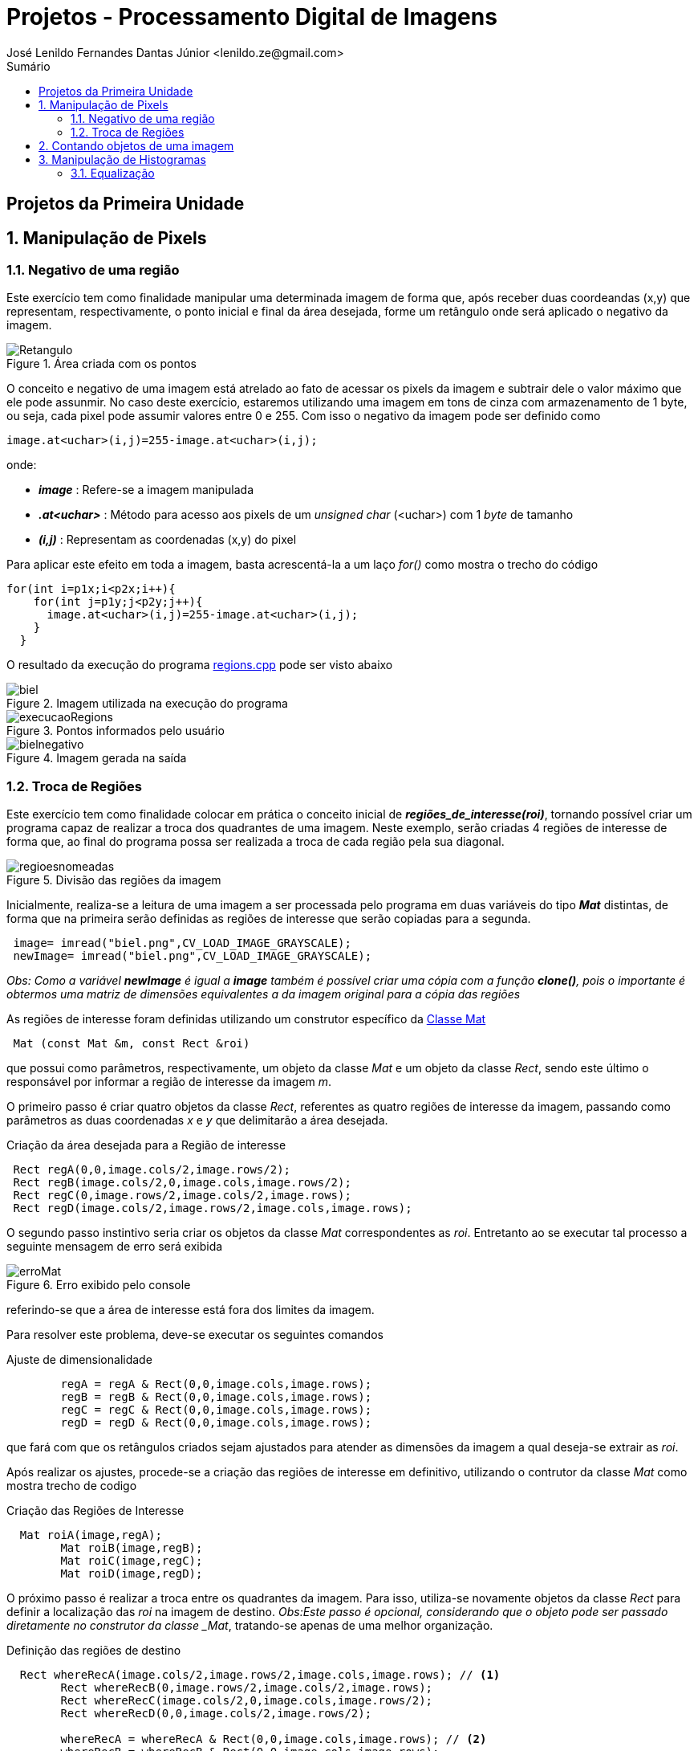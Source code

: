 = Projetos - Processamento Digital de Imagens
José Lenildo Fernandes Dantas Júnior <lenildo.ze@gmail.com>
:toc: left
:toc-title: Sumário
:stem: latexmath

== Projetos da Primeira Unidade

:sectnums:

== Manipulação de Pixels

:sectnums:

=== Negativo de uma região

Este exercício tem como finalidade manipular uma determinada imagem de forma que, após receber duas coordeandas (x,y) que representam, respectivamente, o ponto inicial e final da área desejada, forme um retângulo onde será aplicado o negativo da imagem.


.Área criada com os pontos
image::/image/Retangulo.png[]


O conceito e negativo de uma imagem está atrelado ao fato de acessar os pixels da imagem e subtrair dele o valor máximo que ele pode assunmir. No caso deste exercício, estaremos utilizando uma imagem em tons de cinza com armazenamento de 1 byte, ou seja, cada pixel pode assumir valores entre 0 e 255. Com isso o negativo da imagem pode ser definido como

[source,cpp]
----
image.at<uchar>(i,j)=255-image.at<uchar>(i,j);
----

onde:

* *_image_* : Refere-se a imagem manipulada
* *_.at<uchar>_* : Método para acesso aos pixels de um _unsigned char_ (<uchar>) com 1 _byte_ de tamanho
* *_(i,j)_* : Representam as coordenadas (x,y) do pixel 

Para aplicar este efeito em toda a imagem, basta acrescentá-la a um laço _for()_ como mostra o trecho do código

[source,cpp]
----
for(int i=p1x;i<p2x;i++){
    for(int j=p1y;j<p2y;j++){
      image.at<uchar>(i,j)=255-image.at<uchar>(i,j);
    }
  }
----

O resultado da execução do programa link:/source_codes/regions.cpp[regions.cpp] pode ser visto abaixo

.Imagem utilizada na execução do programa
image::/image/biel.png[]

.Pontos informados pelo usuário
image::/image/execucaoRegions.png[]

.Imagem gerada na saída
image::/image/bielnegativo.png[]


=== Troca de Regiões

Este exercício tem como finalidade colocar em prática o conceito inicial de *_regiões_de_interesse(roi)_*, tornando possível criar um programa capaz de realizar a troca dos quadrantes de uma imagem. Neste exemplo, serão criadas 4 regiões de interesse de forma que, ao final do programa possa ser realizada a troca de cada região pela sua diagonal.

.Divisão das regiões da imagem
image::/image/regioesnomeadas.png[]

Inicialmente, realiza-se a leitura de uma imagem a ser processada pelo programa em duas variáveis do tipo *_Mat_* distintas, de forma que na primeira serão definidas as regiões de interesse que serão copiadas para a segunda.

[source,cpp]
----
 image= imread("biel.png",CV_LOAD_IMAGE_GRAYSCALE);
 newImage= imread("biel.png",CV_LOAD_IMAGE_GRAYSCALE);
----

_Obs: Como a variável *newImage* é igual a *image* também é possível criar uma cópia com a função *clone()*, pois o importante é obtermos uma matriz de dimensões equivalentes a da imagem original para a cópia das regiões_

As regiões de interesse foram definidas utilizando um construtor específico da https://docs.opencv.org/3.1.0/d3/d63/classcv_1_1Mat.html[Classe Mat]

[source,cpp]
----
 Mat (const Mat &m, const Rect &roi)
----

que possui como parâmetros, respectivamente, um objeto da classe _Mat_ e um objeto da classe _Rect_, sendo este último o responsável por informar a região de interesse da imagem _m_.

O primeiro passo é criar quatro objetos da classe _Rect_, referentes as quatro regiões de interesse da imagem, passando como parâmetros as duas coordenadas _x_ e _y_ que delimitarão a área desejada.

.Criação da área desejada para a Região de interesse
[source,cpp]
----
 Rect regA(0,0,image.cols/2,image.rows/2);
 Rect regB(image.cols/2,0,image.cols,image.rows/2);
 Rect regC(0,image.rows/2,image.cols/2,image.rows);
 Rect regD(image.cols/2,image.rows/2,image.cols,image.rows);
----

O segundo passo instintivo seria criar os objetos da classe _Mat_ correspondentes as _roi_. Entretanto ao se executar tal processo a seguinte mensagem de erro será exibida

.Erro exibido pelo console
image::/image/erroMat.png[]

referindo-se que a área de interesse está fora dos limites da imagem.

Para resolver este problema, deve-se executar os seguintes comandos

.Ajuste de dimensionalidade
[source,cpp]
----
	regA = regA & Rect(0,0,image.cols,image.rows);
	regB = regB & Rect(0,0,image.cols,image.rows);
	regC = regC & Rect(0,0,image.cols,image.rows);
	regD = regD & Rect(0,0,image.cols,image.rows);
----

que fará com que os retângulos criados sejam ajustados para atender as dimensões da imagem a qual deseja-se extrair as _roi_.

Após realizar os ajustes, procede-se a criação das regiões de interesse em definitivo, utilizando o contrutor da classe _Mat_ como mostra trecho de codigo 

.Criação das Regiões de Interesse
[source,cpp]
----
  Mat roiA(image,regA);
	Mat roiB(image,regB);
	Mat roiC(image,regC);
	Mat roiD(image,regD);
----

O próximo passo é realizar a troca entre os quadrantes da imagem. Para isso, utiliza-se novamente objetos da classe _Rect_ para definir a localização das _roi_ na imagem de destino.
_Obs:Este passo é opcional, considerando que o objeto pode ser passado diretamente no construtor da classe _Mat_, tratando-se apenas de uma melhor organização.

.Definição das regiões de destino
[source,cpp]
----
  Rect whereRecA(image.cols/2,image.rows/2,image.cols,image.rows); // <1>
	Rect whereRecB(0,image.rows/2,image.cols/2,image.rows);
	Rect whereRecC(image.cols/2,0,image.cols,image.rows/2);
	Rect whereRecD(0,0,image.cols/2,image.rows/2);

	whereRecA = whereRecA & Rect(0,0,image.cols,image.rows); // <2>
	whereRecB = whereRecB & Rect(0,0,image.cols,image.rows);
	whereRecC = whereRecC & Rect(0,0,image.cols,image.rows);
	whereRecD = whereRecD & Rect(0,0,image.cols,image.rows);
----
<1> Definição da região de destino
<2> Ajuste de dimensionalidade

.Esquema de localização das regiões após a troca
image::/image/regioestrocadas.png[]

Com auxílio da função _copyTo()_, copia-se o conteúdo das quatro _roi_ para a imagem de destino nas posições especificadas

.Realizando a troca das diagonais
[source,cpp]
----
	roiA.copyTo(newImage(whereRecA));
	roiB.copyTo(newImage(whereRecB));
	roiC.copyTo(newImage(whereRecC));
	roiD.copyTo(newImage(whereRecD));
----

Com a execução do programa link:/source_codes/trocaregioes.cpp[trocaregioes.cpp] temos a seguinte saída

.Imagem utilizada na execução do programa
image::/image/biel.png[]

.Image gerada após a execução do programa
image::/image/saidaRegioes.png[]

== Contando objetos de uma imagem

O objetivo deste exercício é identificar, em uma imagem passada como entrada, a quantidade de objetos nela presentes. Para tal, desenvolveu-se um algoritmo de rotulação que utilizará o algoritmo _floodfill(ou seedfill)_. Neste código, trabalharemos com imagens binárias em escala de cinza, isto é, imagens que possuam apenas dois valores possíveis: 0 ou 255, onde o valor _"0"_ representa a ausência de cor e 255 representa a cor do objeto.

A rotulação é um processo onde, para cada conglomerado de pixels,com características em comum, encontrado na imagem analisada, será atribuído um valor em comum.

O processo de execução do algoritmo _floodfill_ tem como premissa um dado ponto inicial(semente) e que, a partir dele, sairá percorrendo os 4-vizinhos ou 8-zisinhos deste pixel, procurando por outros que possuam característica semelhante a da semente. A definição do modo de busca de vizinhança é definido no início do algoritmo e a imagem abaixo ilustra os métodos de busca

.Métodos de busca do _floodfill_
image::/image/vizinhos.png[]

A semente é criada como um objeto da classe *_CvPoint_* 

[source,cpp]
----
CvPoint p;
----

que possui duas dimensões, representando as coordenadas x e y da semente. Como deseja-se percorrer toda a imagem, definimos as coordenadas como (0,0) e definimos variáveis para guardar as dimenões da matriz.

.Definindo a coordenada inicial da semente
[source,cpp]
----
  p.x=0;
  p.y=0;
----

[source,cpp]
----
  width=image.size().width;
  height=image.size().height;
----

A imagem abaixo será utilizada para execução do programa, de forma que com ela temos alguns desafios, além de apenas contar os objetos.

.Imagem a ser analizada
image::/image/bolhas.png[]

O algoritmo deve ser capaz, além de contar a quantidade de objetos, determinar quantos deles possuem buracos e quantos não os possuem. Isso nos leva a ter um cuidado com os objetos que tocam as bordas da imagem, pois não se sabe se estes possuem ou não buracos em sua totalidade.Sendo assim, o algoritmo deve excluí-las do processo antes de começar a procurar por objetos.

.Remoção dos objetos nas bordas superior e inferior
[source,cpp]
----
  nobjectsborder=0; // <1>
	for (int i=0;i<height;i=i+height-1){ // <2>
		for(int j=0;j<width;j++){ //<3>
			if (image.at<uchar>(i,j) == 255){ // <4>
				nobjectsborder++;
				p.x=j;
				p.y=i;
				floodFill(image,p,0); // <5>
			}
		}	
	}
----
<1> Contador de objetos presentes nas bordas
<2> Laço de duas iterações para varrer a borda superior e inferior
<3> Laço para varrer horizontalmente as colunas da matriz _image_
<4> Verificação do valor do pixel
<5> Chamada da função _floodfill_ 

.Remoção dos objetos nas bordas laterais
[source,cpp]
----
	for (int i=0;i<height;i++){
		for(int j=0;j<width;j=j + width -1){
			if (image.at<uchar>(i,j) == 255){
				nobjectsborder++;
				p.x=j;
				p.y=i;
				floodFill(image,p,0);
			}
		}	
	}
----

A função _floodfill_ recebe como parâmetros,respectivamente, a matriz de pixels da imagem de entrada(_image_), a semente(_p_) e o valor a ser atribuído aos píxels com características comuns ao procurado. No caso deste exemplo, atribui-se o valor _"0"_ para que sejam preenchidos com a cor do fundo da imagem.

O resultado desta funcionalidade pode ser observado com a execução do arquivo link:/source_codes/removeObjBorda.cpp[removeObjBorda.cpp]

.Imagem de entrada após a remoção dos objetos das bordas
image::/image/labeling.png[]

Agora podemos voltar a lidar com o problema principal de identificar a quantidade de objetos com e sem buracos. Mas como descobrir se um objeto tem ou não buraco se o algoritmo _floodfill_ procura por pixels de características semelhantes e um buraco é a ausência da cor enquanto o objeto é o valor máximo que o pixel pode assumir?
Para que isso seja possível, deve-se alterar a cor do fundo da imagem, utilizando o algoritmo _floodfill_,pois assim ele irá "pintar" apenas a região externa aos objetos e com isso, apenas o interior de objetos com bolhas possuirão valor "0" em seus pixels. Essa tarefa pode ser executada com o trecho de código abaixo.

[source,cpp]
----
	p.x=0;
	p.y=0;
	floodFill(image,p,175); // <1>
---- 
<1> Atribuindo o valor "175" como nova cor de fundo

O resultado pode ser observado com a execução do arquivo link:/source_codes/trocafundo.cpp[trocafundo.cpp]

.Imagem de entrada após alterar o fundo
image::/image/trocafundo.png[]

Com isso, basta executar o algoritmo novamente buscando por pixels com valor "0" e contá-los para termos ciência da quantidade dos que possuem buracos.

.Buscando pelos buracos dos objetos
[source,cpp]
----
nobjectsholes=0;
  for(int i=0; i<height; i++){
    for(int j=0; j<width; j++){
      if(image.at<uchar>(i,j) == 0){
		// achou um objeto
				nobjectsholes++;
				p.x=j;
				p.y=i;
				floodFill(image,p,100);
	  	}
		}
  }	
----

Agora é trivial descobrir a quantidade de objetos sem buraco, basta realizar uma busca por pixels com valor "255", isso contará inclusive os que possuem buracos, e em seguida fazer uma subtração entre os valores dos contadores.

.Contando todos os objetos
[source,cpp]
----
  nobjects=0;
  for(int i=0; i<height; i++){
    for(int j=0; j<width; j++){
      if(image.at<uchar>(i,j) == 255){
		// achou um objeto
				nobjects++;
				p.x=j;
				p.y=i;
				floodFill(image,p,nobjects); // <1>
	  	}
		}
  }

	std::cout<<"com buracos="<<nobjectsholes<<"\nSem buracos="<<(nobjects - nobjectsholes)<<"\n";
  imshow("image", image);
----
<1> Aplicando o processo de rotulação, de forma que cada objeto terá um rótulo

A execução do algoritmo link:/source_codes/labeling2.cpp[labeling2.cpp] tem como resultado de saída

.Saída do programa labeling2.cpp
image::/image/labeling2saida.png[]


== Manipulação de Histogramas

O histograma é uma ferramenta estatística na qual, basicamente, realiza a contagem de cada amostra presente em uma dada população. No contexto de Processamento Digital de Imagens, o histograma conta a ocorrência de cada uma das variações dos valores presentes em cada pixel da imagem desejada.

Considerando uma imagem em tons de cinza, em que cada pixel é armazenado em uma variável do tipo _unsigned char_ de _8 bits_, onde cada pixel pode possuir valores entre 0 e 255, o histograma desta imagem pode ser visto como mostra a imagem abaixo.

.Exemplo de Histograma de uma imagem
image::/image/exemplo_hist.png[]

=== Equalização

O processo de equalização depende da obtenção do histograma da imagem, pois tal processo funciona da seguinte maneira: Dado o histograma de uma imagem, normaliza-se o valor obtido para cada um do valor dos pixels de forma a contemplar toda a faixa a qual os pixels poderiam possuir.
Por exemplo, caso o histograma de uma imagem seja como a a imagem abaixo

.Exemplo de histograma
image::/image/imghist.png[]

Temos que o valor 45 aparece 10 vezes, 70 aparece 15 vezes, 80 aparece 8 vezes e 95 aparece 5 vezes. No total a imagem possui 38 pixels. O processo de normalização ocorre da seguinte forma

[stem]
++++
\frac{10}{38}255 = 67\\   
\frac{25}{38}255 = 167 \\ 
\frac{33}{38}255 = 221\\ 
\frac{38}{38}255 = 255\\ 
++++

onde, agora, temos os novos valores equalizados dos pixels da imagem original que podem ser representados pelo novo histograma

.Histograma da imagem após a equalização
image::/image/imghistequalized.png[]

==== Programa _equalize.cpp_

No OpenCV dispomos da função _calcHist()_ para a obtenção do histograma de uma dada imagem.

.Função _calcHist()_
[source,cpp]
----
    void calcHist(const Mat* images, int nimages, const int* channels, InputArray mask, OutputArray hist, int dims, const int* histSize, const float** ranges, bool uniform=true, bool accumulate=false )
----

Esta função tem como parâmetros, respectivamente:
* Uma referência para a imagem que se deseja processar;
* A quantidade de imagens a serem calculadas;
* Um ponteiro para o array de canais da imagem (0 quando for apenas um canal);
* Uma máscara da região de onde deseja-se calcular o histograma (para a imagem inteira, indica-se uma matriz vazia);
* A variável que irá armazenar o histograma;
* O tamanho da dimensão do histograma;
* O endereço da quantidade de barras do histograma;
* Variáveis que informam o comportamento do histograma (uniformidade, cumulativo)

Ao trabalharmos com imagens coloridas, ou seja, que possuem matrizes representando cada uma das componentes RGB é comum realizar o cálculo do histograma de cada componente de forma separada por ser mais simples, uma vez que, para processar toda a imagem de uma vez seria necessário trabalhar com uma matriz de 256x256x256 elementos. Para realizar a separaçao de cada uma dos componentes utilizamos a função _split()_.

[source,cpp]
----
split (image, planes);
----

Deve-se criar ainda uma variável para cada histograma

[source,cpp]
----
 Mat histImgR(histh, histw, CV_8UC3, Scalar(0,0,0));
  Mat histImgG(histh, histw, CV_8UC3, Scalar(0,0,0));
  Mat histImgB(histh, histw, CV_8UC3, Scalar(0,0,0));
----

Em seguida prosseguir com o cálculo de cada histograma e normaliza-lo de acordo com o tamanho da imagem onde ele será alocado

[source,cpp]
----
calcHist(&planes[0], 1, 0, Mat(), histR, 1,
             &nbins, &histrange,
             uniform, acummulate);
    calcHist(&planes[1], 1, 0, Mat(), histG, 1,
             &nbins, &histrange,
             uniform, acummulate);
    calcHist(&planes[2], 1, 0, Mat(), histB, 1,
             &nbins, &histrange,
             uniform, acummulate);

    normalize(histR, histR, 0, histImgR.rows, NORM_MINMAX, -1, Mat());
    normalize(histG, histG, 0, histImgG.rows, NORM_MINMAX, -1, Mat());
    normalize(histB, histB, 0, histImgB.rows, NORM_MINMAX, -1, Mat());

    histImgR.setTo(Scalar(0));
    histImgG.setTo(Scalar(0));
    histImgB.setTo(Scalar(0));
----

No algoritmo link:/source_codes/equalize.cpp[equalize.cpp] admite-se que a imagem seja dada em tons de cinza, para isso, após a leitura ler a imagem, mesmo que esta seja colorida utilizamos da função _cvtColor()_ como mostra o trecho abaixo, para converter de RGB para _Grayscale_

[source,cpp]
----
cvtColor(image,image, CV_BGR2GRAY);
----

O processo de equalização é realizado com o auxílio da função _equalizeHist()_

[source,cpp]
----
equalizeHist( image,image);
----

A saída do programa link:/source_codes/equalize.cpp[equalize.cpp] pode ser vista nas imagens abaixo.

.Saída do programa _equalize.cpp_
image::/image/saidaequalize.png[]

.Saída do programa _equalize.cpp_ com maior iluminação
image::/image/saidaeuqalizeluz1.png[]



